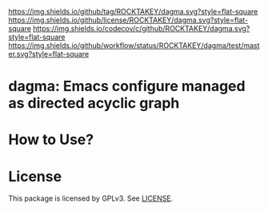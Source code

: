 [[https://github.com/ROCKTAKEY/dagma][https://img.shields.io/github/tag/ROCKTAKEY/dagma.svg?style=flat-square]]
[[file:LICENSE][https://img.shields.io/github/license/ROCKTAKEY/dagma.svg?style=flat-square]]
[[https://codecov.io/gh/ROCKTAKEY/dagma?branch=master][https://img.shields.io/codecov/c/github/ROCKTAKEY/dagma.svg?style=flat-square]]
[[https://github.com/ROCKTAKEY/dagma/actions][https://img.shields.io/github/workflow/status/ROCKTAKEY/dagma/test/master.svg?style=flat-square]]
* dagma: Emacs configure managed as directed acyclic graph

* How to Use?
* License
  This package is licensed by GPLv3. See [[file:LICENSE][LICENSE]].
